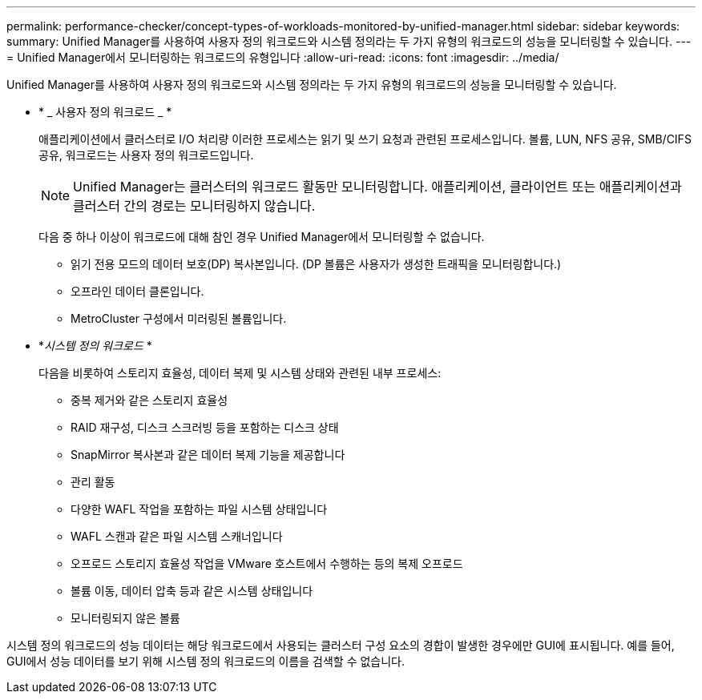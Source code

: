 ---
permalink: performance-checker/concept-types-of-workloads-monitored-by-unified-manager.html 
sidebar: sidebar 
keywords:  
summary: Unified Manager를 사용하여 사용자 정의 워크로드와 시스템 정의라는 두 가지 유형의 워크로드의 성능을 모니터링할 수 있습니다. 
---
= Unified Manager에서 모니터링하는 워크로드의 유형입니다
:allow-uri-read: 
:icons: font
:imagesdir: ../media/


[role="lead"]
Unified Manager를 사용하여 사용자 정의 워크로드와 시스템 정의라는 두 가지 유형의 워크로드의 성능을 모니터링할 수 있습니다.

* * _ 사용자 정의 워크로드 _ *
+
애플리케이션에서 클러스터로 I/O 처리량 이러한 프로세스는 읽기 및 쓰기 요청과 관련된 프로세스입니다. 볼륨, LUN, NFS 공유, SMB/CIFS 공유, 워크로드는 사용자 정의 워크로드입니다.

+
[NOTE]
====
Unified Manager는 클러스터의 워크로드 활동만 모니터링합니다. 애플리케이션, 클라이언트 또는 애플리케이션과 클러스터 간의 경로는 모니터링하지 않습니다.

====
+
다음 중 하나 이상이 워크로드에 대해 참인 경우 Unified Manager에서 모니터링할 수 없습니다.

+
** 읽기 전용 모드의 데이터 보호(DP) 복사본입니다. (DP 볼륨은 사용자가 생성한 트래픽을 모니터링합니다.)
** 오프라인 데이터 클론입니다.
** MetroCluster 구성에서 미러링된 볼륨입니다.


* *_시스템 정의 워크로드_ *
+
다음을 비롯하여 스토리지 효율성, 데이터 복제 및 시스템 상태와 관련된 내부 프로세스:

+
** 중복 제거와 같은 스토리지 효율성
** RAID 재구성, 디스크 스크러빙 등을 포함하는 디스크 상태
** SnapMirror 복사본과 같은 데이터 복제 기능을 제공합니다
** 관리 활동
** 다양한 WAFL 작업을 포함하는 파일 시스템 상태입니다
** WAFL 스캔과 같은 파일 시스템 스캐너입니다
** 오프로드 스토리지 효율성 작업을 VMware 호스트에서 수행하는 등의 복제 오프로드
** 볼륨 이동, 데이터 압축 등과 같은 시스템 상태입니다
** 모니터링되지 않은 볼륨




시스템 정의 워크로드의 성능 데이터는 해당 워크로드에서 사용되는 클러스터 구성 요소의 경합이 발생한 경우에만 GUI에 표시됩니다. 예를 들어, GUI에서 성능 데이터를 보기 위해 시스템 정의 워크로드의 이름을 검색할 수 없습니다.
